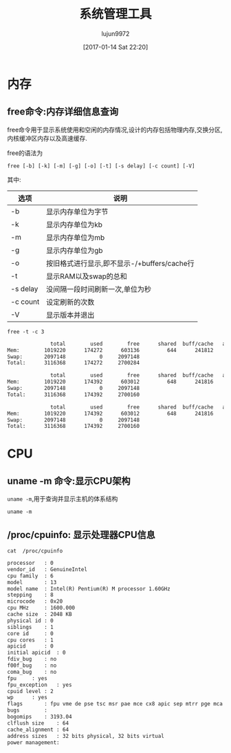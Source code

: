 #+TITLE: 系统管理工具
#+AUTHOR: lujun9972
#+TAGS: linux
#+DATE: [2017-01-14 Sat 22:20]
#+LANGUAGE:  zh-CN
#+OPTIONS:  H:6 num:nil toc:t \n:nil ::t |:t ^:nil -:nil f:t *:t <:nil

* 内存
** free命令:内存详细信息查询
free命令用于显示系统使用和空闲的内存情况,设计的内存包括物理内存,交换分区,内核缓冲区内存以及高速缓存.

free的语法为
#+BEGIN_EXAMPLE
  free [-b] [-k] [-m] [-g] [-o] [-t] [-s delay] [-c count] [-V]
#+END_EXAMPLE

其中:
| 选项     | 说明                                        |
|----------+---------------------------------------------|
| -b       | 显示内存单位为字节                          |
| -k       | 显示内存单位为kb                            |
| -m       | 显示内存单位为mb                            |
| -g       | 显示内存单位为gb                            |
| -o       | 按旧格式进行显示,即不显示-/+buffers/cache行 |
| -t       | 显示RAM以及swap的总和                       |
| -s delay | 没间隔一段时间刷新一次,单位为秒             |
| -c count | 设定刷新的次数                              |
| -V       | 显示版本并退出                                     |

#+BEGIN_SRC shell :exports both :results org
  free -t -c 3
#+END_SRC

#+RESULTS:
#+BEGIN_SRC org
              total        used        free      shared  buff/cache   available
Mem:        1019220      174272      603136         644      241812      693196
Swap:       2097148           0     2097148
Total:      3116368      174272     2700284

              total        used        free      shared  buff/cache   available
Mem:        1019220      174392      603012         648      241816      693072
Swap:       2097148           0     2097148
Total:      3116368      174392     2700160

              total        used        free      shared  buff/cache   available
Mem:        1019220      174392      603012         648      241816      693072
Swap:       2097148           0     2097148
Total:      3116368      174392     2700160
#+END_SRC

* CPU
** uname -m 命令:显示CPU架构
=uname -m=,用于查询并显示主机的体系结构
#+BEGIN_SRC shell
  uname -m
#+END_SRC

#+RESULTS:
: i686
** /proc/cpuinfo: 显示处理器CPU信息
#+BEGIN_SRC shell :exports both :results org
  cat  /proc/cpuinfo
#+END_SRC

#+RESULTS:
#+BEGIN_SRC org
processor	: 0
vendor_id	: GenuineIntel
cpu family	: 6
model		: 13
model name	: Intel(R) Pentium(R) M processor 1.60GHz
stepping	: 8
microcode	: 0x20
cpu MHz		: 1600.000
cache size	: 2048 KB
physical id	: 0
siblings	: 1
core id		: 0
cpu cores	: 1
apicid		: 0
initial apicid	: 0
fdiv_bug	: no
f00f_bug	: no
coma_bug	: no
fpu		: yes
fpu_exception	: yes
cpuid level	: 2
wp		: yes
flags		: fpu vme de pse tsc msr pae mce cx8 apic sep mtrr pge mca cmov clflush dts acpi mmx fxsr sse sse2 ss tm pbe nx bts eagerfpu est tm2
bugs		:
bogomips	: 3193.04
clflush size	: 64
cache_alignment	: 64
address sizes	: 32 bits physical, 32 bits virtual
power management:

#+END_SRC

